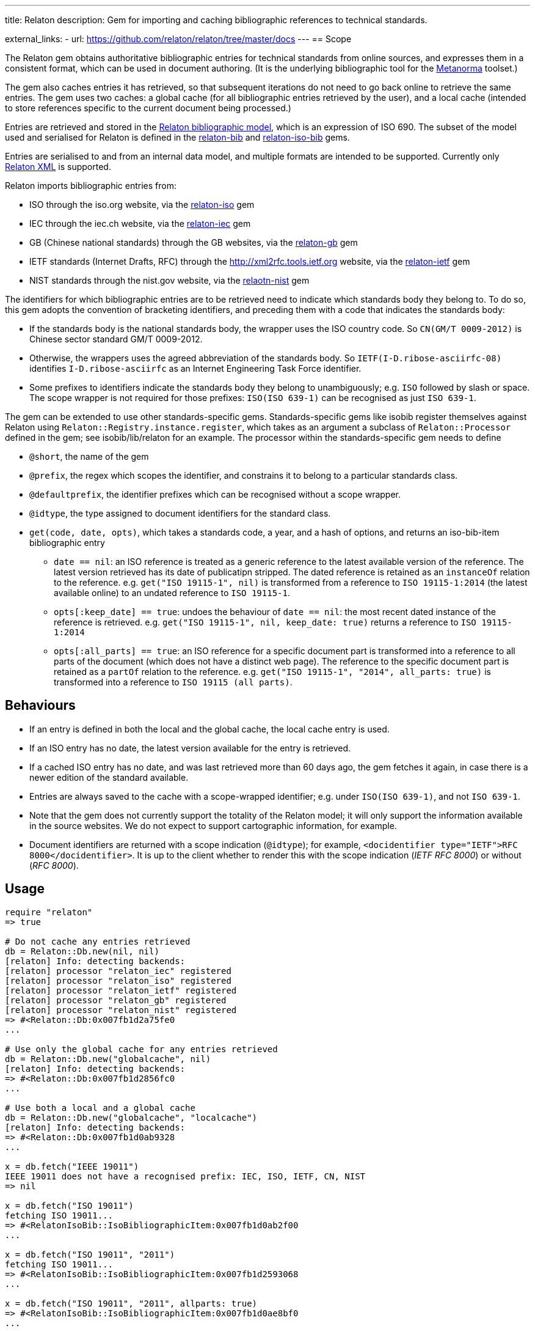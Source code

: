 ---
title: Relaton
description: Gem for importing and caching bibliographic references to technical standards.

external_links:
  - url: https://github.com/relaton/relaton/tree/master/docs
---
== Scope

The Relaton gem obtains authoritative bibliographic entries for technical standards from online sources, and expresses them in a consistent format, which can be used in document authoring. (It is the underlying bibliographic tool for the https://github.com/metanorma/metanorma[Metanorma] toolset.)

The gem also caches entries it has retrieved, so that subsequent iterations do not need to go back online to retrieve the same entries. The gem uses two caches: a global cache (for all bibliographic entries retrieved by the user), and a local cache (intended to store references specific to the current document being processed.)

Entries are retrieved and stored in the https://github.com/relaton/relaton-models[Relaton bibliographic model], which is an expression of ISO 690. The subset of the model used and serialised for Relaton is defined in the https://github.com/relaton/relaton-bib[relaton-bib] and https://github.com/relaton/relaton-iso-bib[relaton-iso-bib] gems.

Entries are serialised to and from an internal data model, and multiple formats are intended to be supported. Currently only https://github.com/relaton/relaton-models/blob/master/grammars/biblio.rnc[Relaton XML] is supported.

Relaton imports bibliographic entries from:

* ISO through the iso.org website, via the https://github.com/relaton/relaton-iso[relaton-iso] gem
* IEC through the iec.ch website, via the https://github.com/relaton/relaton-iec[relaton-iec] gem
* GB (Chinese national standards) through the GB websites, via the https://github.com/relaton/relaton-gb[relaton-gb] gem
* IETF standards (Internet Drafts, RFC) through the http://xml2rfc.tools.ietf.org website, via the https://github.com/relaton/relaton-ietf[relaton-ietf] gem
* NIST standards through the nist.gov website, via the https://github.com/relaton/relaton-nist[relaotn-nist] gem

The identifiers for which bibliographic entries are to be retrieved need to indicate which standards body they belong to. To do so, this gem adopts the convention of bracketing identifiers, and preceding them with a code that indicates the standards body:

* If the standards body is the national standards body, the wrapper uses the ISO country code. So `CN(GM/T 0009-2012)` is Chinese sector standard GM/T 0009-2012.
* Otherwise, the wrappers uses the agreed abbreviation of the standards body. So `IETF(I-D.ribose-asciirfc-08)` identifies `I-D.ribose-asciirfc` as an Internet Engineering Task Force identifier.
* Some prefixes to identifiers indicate the standards body they belong to unambiguously; e.g. `ISO` followed by slash or space. The scope wrapper is not required for those prefixes: `ISO(ISO 639-1)` can be recognised as just `ISO 639-1`.

The gem can be extended to use other standards-specific gems. Standards-specific gems like isobib register themselves against Relaton using `Relaton::Registry.instance.register`, which takes as an argument a subclass of `Relaton::Processor` defined in the gem; see isobib/lib/relaton for an example. The processor within the standards-specific gem needs to define

* `@short`, the name of the gem
* `@prefix`, the regex which scopes the identifier, and constrains it to belong to a particular standards class.
* `@defaultprefix`, the identifier prefixes which can be recognised without a scope wrapper.
* `@idtype`, the type assigned to document identifiers for the standard class.
* `get(code, date, opts)`, which takes a standards code, a year, and a hash of options, and returns an iso-bib-item bibliographic entry
** `date == nil`: an ISO reference is treated as a generic reference to the latest available version of the reference. The latest
version retrieved has its date of publicatipn stripped. The dated reference is retained as an `instanceOf` relation to the reference.
e.g. `get("ISO 19115-1", nil)` is transformed from a reference to `ISO 19115-1:2014` (the latest available online) to an undated reference
to `ISO 19115-1`.
** `opts[:keep_date] == true`: undoes the behaviour of `date == nil`: the most recent dated instance of the reference is retrieved.
e.g.  `get("ISO 19115-1", nil, keep_date: true)` returns a reference to `ISO 19115-1:2014`
** `opts[:all_parts] == true`: an ISO reference for a specific document part is transformed into a reference to all parts of the document
(which does not have a distinct web page). The reference to the specific document part is retained as a `partOf` relation to the reference.
e.g. `get("ISO 19115-1", "2014", all_parts: true)` is transformed into a reference to `ISO 19115 (all parts)`.

== Behaviours

* If an entry is defined in both the local and the global cache, the local cache entry is used.
* If an ISO entry has no date, the latest version available for the entry is retrieved.
* If a cached ISO entry has no date, and was last retrieved more than 60 days ago, the gem fetches it again, in case there is a newer edition of the standard available.
* Entries are always saved to the cache with a scope-wrapped identifier; e.g. under `ISO(ISO 639-1)`, and not `ISO 639-1`.
* Note that the gem does not currently support the totality of the Relaton model; it will only support the information available in the source websites. We do not expect to support cartographic information, for example.
* Document identifiers are returned with a scope indication (`@idtype`); for example, `<docidentifier type="IETF">RFC 8000</docidentifier>`. It is up to the client whether to render this with the scope indication (_IETF RFC 8000_) or without (_RFC 8000_).

== Usage

[source,ruby]
----
require "relaton"
=> true

# Do not cache any entries retrieved
db = Relaton::Db.new(nil, nil)
[relaton] Info: detecting backends:
[relaton] processor "relaton_iec" registered
[relaton] processor "relaton_iso" registered
[relaton] processor "relaton_ietf" registered
[relaton] processor "relaton_gb" registered
[relaton] processor "relaton_nist" registered
=> #<Relaton::Db:0x007fb1d2a75fe0
...

# Use only the global cache for any entries retrieved
db = Relaton::Db.new("globalcache", nil)
[relaton] Info: detecting backends:
=> #<Relaton::Db:0x007fb1d2856fc0
...

# Use both a local and a global cache
db = Relaton::Db.new("globalcache", "localcache")
[relaton] Info: detecting backends:
=> #<Relaton::Db:0x007fb1d0ab9328
...

x = db.fetch("IEEE 19011")
IEEE 19011 does not have a recognised prefix: IEC, ISO, IETF, CN, NIST
=> nil

x = db.fetch("ISO 19011")
fetching ISO 19011...
=> #<RelatonIsoBib::IsoBibliographicItem:0x007fb1d0ab2f00
...

x = db.fetch("ISO 19011", "2011")
fetching ISO 19011...
=> #<RelatonIsoBib::IsoBibliographicItem:0x007fb1d2593068
...

x = db.fetch("ISO 19011", "2011", allparts: true)
=> #<RelatonIsoBib::IsoBibliographicItem:0x007fb1d0ae8bf0
...

db.docid_type("CN(GB/T 1.1)")
=> ["Chinese Standard", "GB/T 1.1"]

x.to_xml
=> "<bibitem id="ISO19011-2011">...."

db.to_xml
=> "<?xml version\"1.0" encoding="UTF-8"?><documents><bibdata>...."

x.to_xml
=> "<bibitem id="ISO19011-2011">..."

x.to_xml
=> "<bibdata>..."

db.load_entry("ISO(ISO 19011)")
=> "<bibdata>..."

db.save_entry("ISO(ISO 19011)", nil)
=> nil

db.load_entry("ISO(ISO 19011)")
=> nil

----